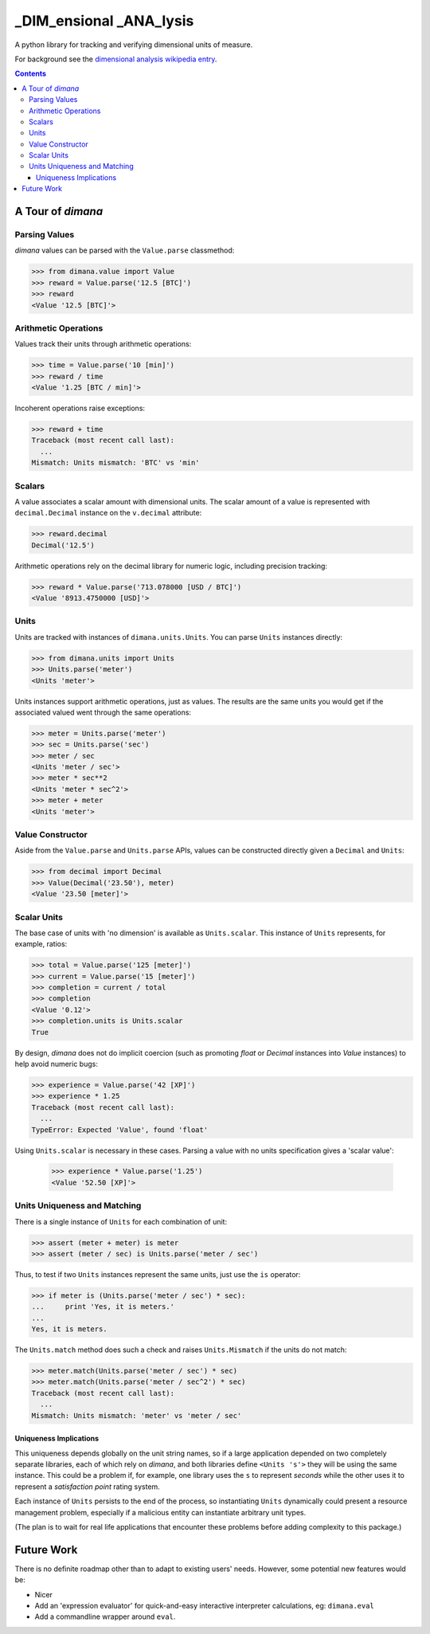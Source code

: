 ========================
_DIM_ensional _ANA_lysis
========================

A python library for tracking and verifying dimensional units of measure.

For background see the `dimensional analysis wikipedia entry`_.

.. _`dimensional analysis wikipedia entry`: https://en.wikipedia.org/wiki/Dimensional_analysis

.. contents::

A Tour of `dimana`
==================

Parsing Values
--------------

`dimana` values can be parsed with the ``Value.parse`` classmethod:

.. code:: python

   >>> from dimana.value import Value
   >>> reward = Value.parse('12.5 [BTC]')
   >>> reward
   <Value '12.5 [BTC]'>

Arithmetic Operations
---------------------

Values track their units through arithmetic operations:

.. code:: python

   >>> time = Value.parse('10 [min]')
   >>> reward / time
   <Value '1.25 [BTC / min]'>

Incoherent operations raise exceptions:

.. code:: python

   >>> reward + time
   Traceback (most recent call last):
     ...
   Mismatch: Units mismatch: 'BTC' vs 'min'

Scalars
-------

A value associates a scalar amount with dimensional units. The scalar
amount of a value is represented with ``decimal.Decimal`` instance on the
``v.decimal`` attribute:

.. code:: python

   >>> reward.decimal
   Decimal('12.5')

Arithmetic operations rely on the decimal library for numeric logic,
including precision tracking:

.. code:: python

   >>> reward * Value.parse('713.078000 [USD / BTC]')
   <Value '8913.4750000 [USD]'>

Units
-----

Units are tracked with instances of ``dimana.units.Units``. You can parse
``Units`` instances directly:

.. code:: python

   >>> from dimana.units import Units
   >>> Units.parse('meter')
   <Units 'meter'>

Units instances support arithmetic operations, just as values. The
results are the same units you would get if the associated valued went
through the same operations:

.. code:: python

   >>> meter = Units.parse('meter')
   >>> sec = Units.parse('sec')
   >>> meter / sec
   <Units 'meter / sec'>
   >>> meter * sec**2
   <Units 'meter * sec^2'>
   >>> meter + meter
   <Units 'meter'>

Value Constructor
-----------------

Aside from the ``Value.parse`` and ``Units.parse`` APIs, values can be
constructed directly given a ``Decimal`` and ``Units``:

.. code:: python

   >>> from decimal import Decimal
   >>> Value(Decimal('23.50'), meter)
   <Value '23.50 [meter]'>

Scalar Units
------------

The base case of units with 'no dimension' is available as
``Units.scalar``. This instance of ``Units`` represents, for example,
ratios:

.. code:: python

   >>> total = Value.parse('125 [meter]')
   >>> current = Value.parse('15 [meter]')
   >>> completion = current / total
   >>> completion
   <Value '0.12'>
   >>> completion.units is Units.scalar
   True

By design, `dimana` does not do implicit coercion (such as promoting
`float` or `Decimal` instances into `Value` instances) to help avoid
numeric bugs:

.. code:: python

   >>> experience = Value.parse('42 [XP]')
   >>> experience * 1.25
   Traceback (most recent call last):
     ...
   TypeError: Expected 'Value', found 'float'

Using ``Units.scalar`` is necessary in these cases. Parsing
a value with no units specification gives a 'scalar value':

   >>> experience * Value.parse('1.25')
   <Value '52.50 [XP]'>

Units Uniqueness and Matching
-----------------------------

There is a single instance of ``Units`` for each combination of unit:

.. code:: python

   >>> assert (meter + meter) is meter
   >>> assert (meter / sec) is Units.parse('meter / sec')

Thus, to test if two ``Units`` instances represent the same units,
just use the ``is`` operator:

.. code:: python

   >>> if meter is (Units.parse('meter / sec') * sec):
   ...     print 'Yes, it is meters.'
   ...
   Yes, it is meters.

The ``Units.match`` method does such a check and raises ``Units.Mismatch``
if the units do not match:

.. code:: python

   >>> meter.match(Units.parse('meter / sec') * sec)
   >>> meter.match(Units.parse('meter / sec^2') * sec)
   Traceback (most recent call last):
     ...
   Mismatch: Units mismatch: 'meter' vs 'meter / sec'

Uniqueness Implications
~~~~~~~~~~~~~~~~~~~~~~~

This uniqueness depends globally on the unit string names, so if a large
application depended on two completely separate libraries, each of which
rely on `dimana`, and both libraries define ``<Units 's'>`` they will
be using the same instance. This could be a problem if, for example,
one library uses the ``s`` to represent `seconds` while the other uses
it to represent a `satisfaction point` rating system.

Each instance of ``Units`` persists to the end of the process, so
instantiating ``Units`` dynamically could present a resource management
problem, especially if a malicious entity can instantiate arbitrary
unit types.

(The plan is to wait for real life applications that encounter these
problems before adding complexity to this package.)


Future Work
===========

There is no definite roadmap other than to adapt to existing users'
needs. However, some potential new features would be:

- Nicer
- Add an 'expression evaluator' for quick-and-easy interactive interpreter
  calculations, eg: ``dimana.eval``
- Add a commandline wrapper around ``eval``.
